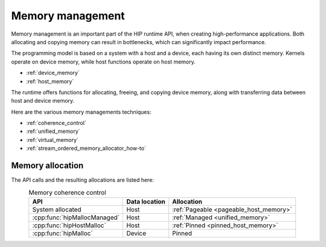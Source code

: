 .. meta::
  :description: Memory management and its usage
  :keywords: AMD, ROCm, HIP, CUDA, memory management

********************************************************************************
Memory management
********************************************************************************

Memory management is an important part of the HIP runtime API, when creating
high-performance applications. Both allocating and copying memory can result in
bottlenecks, which can significantly impact performance.

The programming model is based on a system with a host and a device, each having
its own distinct memory. Kernels operate on device memory, while host functions
operate on host memory.

* :ref:`device_memory`
* :ref:`host_memory`

The runtime offers functions for allocating, freeing, and copying device memory,
along with transferring data between host and device memory.

Here are the various memory managements techniques:

* :ref:`coherence_control`
* :ref:`unified_memory`
* :ref:`virtual_memory`
* :ref:`stream_ordered_memory_allocator_how-to`

Memory allocation
================================================================================

The API calls and the resulting allocations are listed here:

.. list-table:: Memory coherence control
    :header-rows: 1
    :align: center

    * - API
      - Data location
      - Allocation
    * - System allocated 
      - Host
      - :ref:`Pageable <pageable_host_memory>`
    * - :cpp:func:`hipMallocManaged`
      - Host
      - :ref:`Managed <unified_memory>`
    * - :cpp:func:`hipHostMalloc`
      - Host
      - :ref:`Pinned <pinned_host_memory>`
    * - :cpp:func:`hipMalloc`
      - Device
      - Pinned
